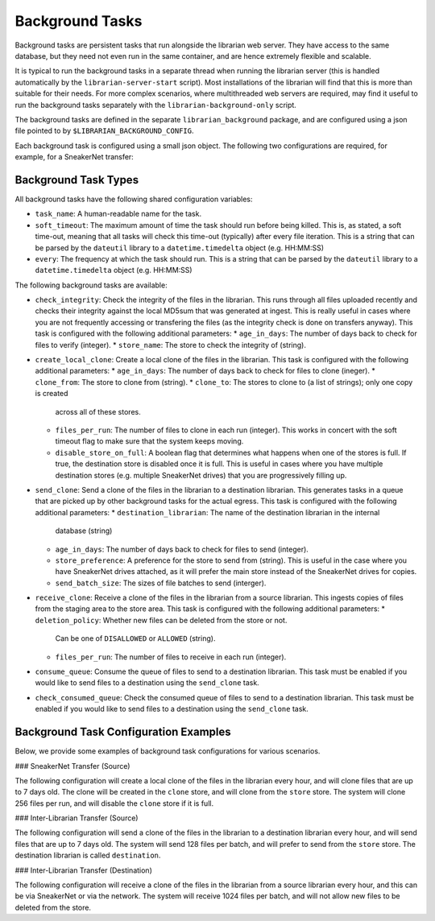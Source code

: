 Background Tasks
================

Background tasks are persistent tasks that run alongside the
librarian web server. They have access to the same database,
but they need not even run in the same container, and are
hence extremely flexible and scalable.

It is typical to run the background tasks in a separate
thread when running the librarian server (this is handled
automatically by the ``librarian-server-start`` script).
Most installations of the librarian will find that this is
more than suitable for their needs. For more complex scenarios,
where multithreaded web servers are required, may find it
useful to run the background tasks separately with the
``librarian-background-only`` script.

The background tasks are defined in the separate
``librarian_background`` package, and are configured
using a json file pointed to by ``$LIBRARIAN_BACKGROUND_CONFIG``.

Each background task is configured using a small json
object. The following two configurations are required,
for example, for a SneakerNet transfer:

.. code::json

    {
      "create_local_clone": [
          {
              "task_name": "Local cloner",
              "soft_timeout": "00:30:00",
              "every": "01:00:00",
              "age_in_days": 7,
              "clone_from": "store",
              "clone_to": ["clone"],
              "files_per_run": 256,
          }
      ],
      "recieve_clone": [
          {
              "task_name": "Clone receiver",
              "soft_timeout": "00:30:00",
              "every": "01:00:00",
              "files_per_run": 256,
          }
      ]
    }

Background Task Types
---------------------

All background tasks have the following shared configuration variables:

- ``task_name``: A human-readable name for the task.
- ``soft_timeout``: The maximum amount of time the task should run before being killed.
  This is, as stated, a soft time-out, meaning that all tasks will check this time-out
  (typically) after every file iteration. This is a string that can be parsed by the
  ``dateutil`` library to a ``datetime.timedelta`` object (e.g. HH:MM:SS)
- ``every``: The frequency at which the task should run. This is a string that can be
  parsed by the ``dateutil`` library to a ``datetime.timedelta`` object (e.g. HH:MM:SS)

The following background tasks are available:

- ``check_integrity``: Check the integrity of the files in the librarian. This runs
  through all files uploaded recently and checks their integrity against the local
  MD5sum that was generated at ingest. This is really useful in cases where you are not
  frequently accessing or transfering the files (as the integrity check is done
  on transfers anyway). This task is configured with the following additional
  parameters:
  * ``age_in_days``: The number of days back to check for files to verify (integer).
  * ``store_name``: The store to check the integrity of (string).
- ``create_local_clone``: Create a local clone of the files in the librarian. This
  task is configured with the following additional parameters:
  * ``age_in_days``: The number of days back to check for files to clone (ineger).
  * ``clone_from``: The store to clone from (string).
  * ``clone_to``: The stores to clone to (a list of strings); only one copy is created
    across all of these stores.
  * ``files_per_run``: The number of files to clone in each run (integer). This
    works in concert with the soft timeout flag to make sure that the system keeps
    moving.
  * ``disable_store_on_full``: A boolean flag that determines what happens when
    one of the stores is full. If true, the destination store is disabled once
    it is full. This is useful in cases where you have multiple destination stores
    (e.g. multiple SneakerNet drives) that you are progressively filling up.
- ``send_clone``: Send a clone of the files in the librarian to a destination librarian.
  This generates tasks in a queue that are picked up by other background tasks for
  the actual egress. This task is configured with the following additional parameters:
  * ``destination_librarian``: The name of the destination librarian in the internal
    database (string)
  * ``age_in_days``: The number of days back to check for files to send (integer).
  * ``store_preference``: A preference for the store to send from (string). This is
    useful in the case where you have SneakerNet drives attached, as it will prefer
    the main store instead of the SneakerNet drives for copies.
  * ``send_batch_size``: The sizes of file batches to send (interger).
- ``receive_clone``: Receive a clone of the files in the librarian from a source librarian.
  This ingests copies of files from the staging area to the store area.
  This task is configured with the following additional parameters:
  * ``deletion_policy``: Whether new files can be deleted from the store or not.
    Can be one of ``DISALLOWED`` or ``ALLOWED`` (string).
  * ``files_per_run``: The number of files to receive in each run (integer).
- ``consume_queue``: Consume the queue of files to send to a destination librarian. This
  task must be enabled if you would like to send files to a destination using the
  ``send_clone`` task.
- ``check_consumed_queue``: Check the consumed queue of files to send to a destination librarian.
  This task must be enabled if you would like to send files to a destination using the
  ``send_clone`` task.


Background Task Configuration Examples
--------------------------------------

Below, we provide some examples of background task configurations for various
scenarios.

### SneakerNet Transfer (Source)

The following configuration will create a local clone of the files in the librarian
every hour, and will clone files that are up to 7 days old. The clone will be created
in the ``clone`` store, and will clone from the ``store`` store. The system will clone
256 files per run, and will disable the ``clone`` store if it is full.

.. code::json

    {
      "create_local_clone": [
          {
              "task_name": "Local cloner",
              "soft_timeout": "00:30:00",
              "every": "01:00:00",
              "age_in_days": 7,
              "clone_from": "store",
              "clone_to": ["clone"],
              "files_per_run": 256,
              "disable_store_on_full": true
          }
      ]
    }

### Inter-Librarian Transfer (Source)

The following configuration will send a clone of the files in the librarian to a
destination librarian every hour, and will send files that are up to 7 days old.
The system will send 128 files per batch, and will prefer to send from the ``store``
store. The destination librarian is called ``destination``.

.. code::json
    
    {
        "send_clone": [
            {
                "task_name": "Clone sender",
                "soft_timeout": "00:30:00",
                "every": "01:00:00",
                "age_in_days": 7,
                "store_preference": "store",
                "send_batch_size": 128,
                "destination_librarian": "destination"
            }
        ],
        "consume_queue": [
            {
                "task_name": "Queue consumer",
                "soft_timeout": "00:30:00",
                "every": "01:00:00"
            }
        ],
        "check_consumed_queue": [
            {
                "task_name": "Queue checker",
                "soft_timeout": "00:30:00",
                "every": "01:00:00"
            }
        ]
    }
    

### Inter-Librarian Transfer (Destination)

The following configuration will receive a clone of the files in the librarian from a
source librarian every hour, and this can be via SneakerNet or via the network.
The system will receive 1024 files per batch, and will not allow new files to be
deleted from the store.

.. code::json

    {
        "receive_clone": [
            {
                "task_name": "Clone receiver",
                "soft_timeout": "00:30:00",
                "every": "01:00:00",
                "deletion_policy": "DISALLOWED",
                "files_per_run": 1024
            }
        ]
    }